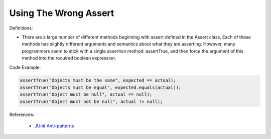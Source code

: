 Using The Wrong Assert
^^^^^
Definitions:

* There are a large number of different methods beginning with assert defined in the Assert class. Each of these methods has slightly different arguments and semantics about what they are asserting. However, many programmers seem to stick with a single assertion method: assertTrue, and then force the argument of this method into the required boolean expression.


Code Example:

.. code-block:: javascript

  assertTrue("Objects must be the same", expected == actual);
  assertTrue("Objects must be equal", expected.equals(actual));
  assertTrue("Object must be null", actual == null);
  assertTrue("Object must not be null", actual != null);

References:

 * `JUnit Anti-patterns <https://exubero.com/junit/anti-patterns/>`_


